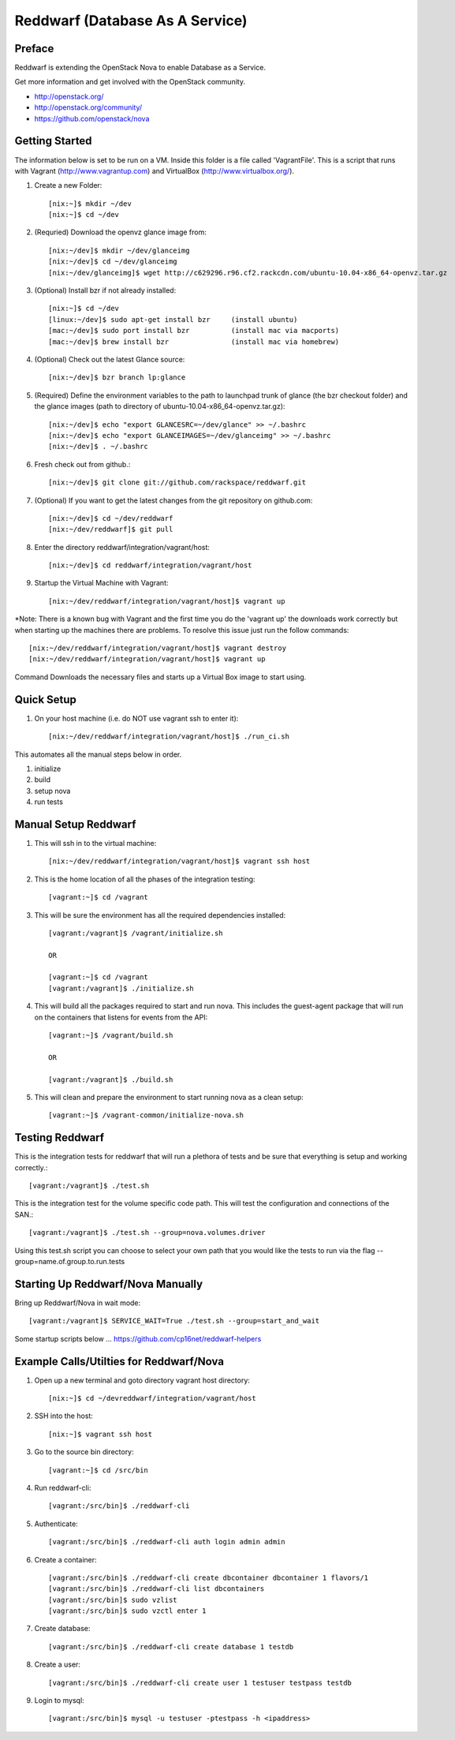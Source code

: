 =====================================================
Reddwarf (Database As A Service)
=====================================================

-------
Preface
-------

Reddwarf is extending the OpenStack Nova to enable Database as a
Service.

Get more information and get involved with the OpenStack community.

* http://openstack.org/
* http://openstack.org/community/
* https://github.com/openstack/nova

-----------------------------
Getting Started
-----------------------------

The information below is set to be run on a VM. Inside this folder
is a file called 'VagrantFile'. This is a script that runs with Vagrant
(http://www.vagrantup.com) and VirtualBox (http://www.virtualbox.org/).

#. Create a new Folder::

    [nix:~]$ mkdir ~/dev
    [nix:~]$ cd ~/dev

#. (Requried) Download the openvz glance image from::

    [nix:~/dev]$ mkdir ~/dev/glanceimg
    [nix:~/dev]$ cd ~/dev/glanceimg
    [nix:~/dev/glanceimg]$ wget http://c629296.r96.cf2.rackcdn.com/ubuntu-10.04-x86_64-openvz.tar.gz

#. (Optional) Install bzr if not already installed::

    [nix:~]$ cd ~/dev
    [linux:~/dev]$ sudo apt-get install bzr     (install ubuntu)
    [mac:~/dev]$ sudo port install bzr          (install mac via macports)
    [mac:~/dev]$ brew install bzr               (install mac via homebrew)

#. (Optional) Check out the latest Glance source::

    [nix:~/dev]$ bzr branch lp:glance

#. (Required) Define the environment variables to the path to launchpad trunk
   of glance (the bzr checkout folder) and the glance images (path to directory 
   of ubuntu-10.04-x86_64-openvz.tar.gz)::

    [nix:~/dev]$ echo "export GLANCESRC=~/dev/glance" >> ~/.bashrc
    [nix:~/dev]$ echo "export GLANCEIMAGES=~/dev/glanceimg" >> ~/.bashrc
    [nix:~/dev]$ . ~/.bashrc

#. Fresh check out from github.::

    [nix:~/dev]$ git clone git://github.com/rackspace/reddwarf.git

#. (Optional) If you want to get the latest changes from the git repository
   on github.com::

    [nix:~/dev]$ cd ~/dev/reddwarf
    [nix:~/dev/reddwarf]$ git pull

#. Enter the directory reddwarf/integration/vagrant/host::

    [nix:~/dev]$ cd reddwarf/integration/vagrant/host

#. Startup the Virtual Machine with Vagrant::

    [nix:~/dev/reddwarf/integration/vagrant/host]$ vagrant up

*Note: There is a known bug with Vagrant and the first time you do the
'vagrant up' the downloads work correctly but when starting up the machines
there are problems. To resolve this issue just run the follow commands::

    [nix:~/dev/reddwarf/integration/vagrant/host]$ vagrant destroy
    [nix:~/dev/reddwarf/integration/vagrant/host]$ vagrant up
    
Command Downloads the necessary files and starts up a Virtual Box image to
start using.

-----------
Quick Setup
-----------

#. On your host machine (i.e. do NOT use vagrant ssh to enter it)::

    [nix:~/dev/reddwarf/integration/vagrant/host]$ ./run_ci.sh

This automates all the manual steps below in order.

1. initialize
2. build
3. setup nova
4. run tests

---------------------
Manual Setup Reddwarf
---------------------

#. This will ssh in to the virtual machine::

    [nix:~/dev/reddwarf/integration/vagrant/host]$ vagrant ssh host

#. This is the home location of all the phases of the integration testing::

    [vagrant:~]$ cd /vagrant

#. This will be sure the environment has all the required dependencies installed::

    [vagrant:/vagrant]$ /vagrant/initialize.sh

    OR

    [vagrant:~]$ cd /vagrant
    [vagrant:/vagrant]$ ./initialize.sh

#. This will build all the packages required to start and run nova. This
   includes the guest-agent package that will run on the containers that listens
   for events from the API::

    [vagrant:~]$ /vagrant/build.sh

    OR

    [vagrant:/vagrant]$ ./build.sh

#. This will clean and prepare the environment to start running nova as a
   clean setup::

    [vagrant:~]$ /vagrant-common/initialize-nova.sh

----------------
Testing Reddwarf
----------------

This is the integration tests for reddwarf that will run a plethora of tests
and be sure that everything is setup and working correctly.::

    [vagrant:/vagrant]$ ./test.sh

This is the integration test for the volume specific code path. This will test
the configuration and connections of the SAN.::

    [vagrant:/vagrant]$ ./test.sh --group=nova.volumes.driver

Using this test.sh script you can choose to select your own path that you
would like the tests to run via the flag --group=name.of.group.to.run.tests

----------------------------------
Starting Up Reddwarf/Nova Manually
----------------------------------

Bring up Reddwarf/Nova in wait mode::

    [vagrant:/vagrant]$ SERVICE_WAIT=True ./test.sh --group=start_and_wait

Some startup scripts below ...
https://github.com/cp16net/reddwarf-helpers

----------------------------------------
Example Calls/Utilties for Reddwarf/Nova
----------------------------------------

#. Open up a new terminal and goto directory vagrant host directory::

    [nix:~]$ cd ~/devreddwarf/integration/vagrant/host

#. SSH into the host::

    [nix:~]$ vagrant ssh host

#. Go to the source bin directory::

    [vagrant:~]$ cd /src/bin

#. Run reddwarf-cli::

    [vagrant:/src/bin]$ ./reddwarf-cli

#. Authenticate::

    [vagrant:/src/bin]$ ./reddwarf-cli auth login admin admin

#. Create a container::

    [vagrant:/src/bin]$ ./reddwarf-cli create dbcontainer dbcontainer 1 flavors/1
    [vagrant:/src/bin]$ ./reddwarf-cli list dbcontainers
    [vagrant:/src/bin]$ sudo vzlist
    [vagrant:/src/bin]$ sudo vzctl enter 1

#. Create database::

    [vagrant:/src/bin]$ ./reddwarf-cli create database 1 testdb

#. Create a user::

    [vagrant:/src/bin]$ ./reddwarf-cli create user 1 testuser testpass testdb

#. Login to mysql::

    [vagrant:/src/bin]$ mysql -u testuser -ptestpass -h <ipaddress>


